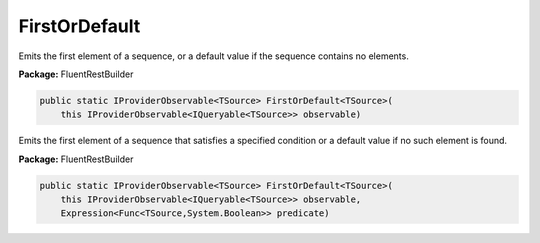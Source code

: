 ﻿FirstOrDefault
---------------------------------------------------------------------------


Emits the first element of a sequence, or a default
value if the sequence contains no elements.

**Package:** FluentRestBuilder

.. sourcecode:: csharp

    public static IProviderObservable<TSource> FirstOrDefault<TSource>(
        this IProviderObservable<IQueryable<TSource>> observable)



Emits the first element of a sequence that satisfies a
specified condition or a default value if no such element is found.

**Package:** FluentRestBuilder

.. sourcecode:: csharp

    public static IProviderObservable<TSource> FirstOrDefault<TSource>(
        this IProviderObservable<IQueryable<TSource>> observable,
        Expression<Func<TSource,System.Boolean>> predicate)


